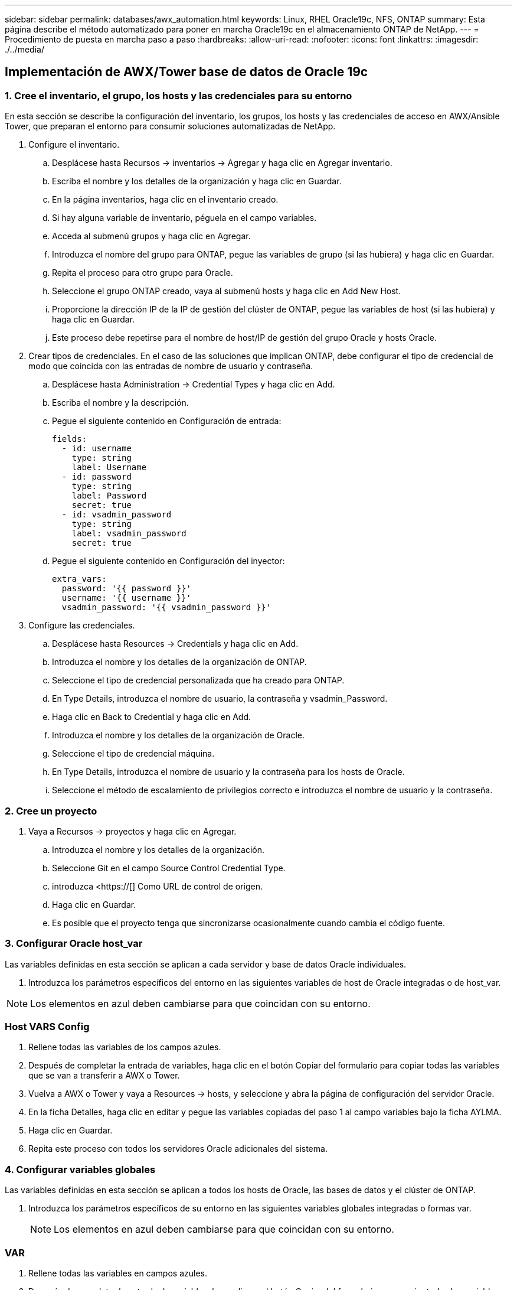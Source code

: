 ---
sidebar: sidebar 
permalink: databases/awx_automation.html 
keywords: Linux, RHEL Oracle19c, NFS, ONTAP 
summary: Esta página describe el método automatizado para poner en marcha Oracle19c en el almacenamiento ONTAP de NetApp. 
---
= Procedimiento de puesta en marcha paso a paso
:hardbreaks:
:allow-uri-read: 
:nofooter: 
:icons: font
:linkattrs: 
:imagesdir: ./../media/




== Implementación de AWX/Tower base de datos de Oracle 19c



=== 1. Cree el inventario, el grupo, los hosts y las credenciales para su entorno

En esta sección se describe la configuración del inventario, los grupos, los hosts y las credenciales de acceso en AWX/Ansible Tower, que preparan el entorno para consumir soluciones automatizadas de NetApp.

. Configure el inventario.
+
.. Desplácese hasta Recursos → inventarios → Agregar y haga clic en Agregar inventario.
.. Escriba el nombre y los detalles de la organización y haga clic en Guardar.
.. En la página inventarios, haga clic en el inventario creado.
.. Si hay alguna variable de inventario, péguela en el campo variables.
.. Acceda al submenú grupos y haga clic en Agregar.
.. Introduzca el nombre del grupo para ONTAP, pegue las variables de grupo (si las hubiera) y haga clic en Guardar.
.. Repita el proceso para otro grupo para Oracle.
.. Seleccione el grupo ONTAP creado, vaya al submenú hosts y haga clic en Add New Host.
.. Proporcione la dirección IP de la IP de gestión del clúster de ONTAP, pegue las variables de host (si las hubiera) y haga clic en Guardar.
.. Este proceso debe repetirse para el nombre de host/IP de gestión del grupo Oracle y hosts Oracle.


. Crear tipos de credenciales. En el caso de las soluciones que implican ONTAP, debe configurar el tipo de credencial de modo que coincida con las entradas de nombre de usuario y contraseña.
+
.. Desplácese hasta Administration → Credential Types y haga clic en Add.
.. Escriba el nombre y la descripción.
.. Pegue el siguiente contenido en Configuración de entrada:
+
[source, cli]
----
fields:
  - id: username
    type: string
    label: Username
  - id: password
    type: string
    label: Password
    secret: true
  - id: vsadmin_password
    type: string
    label: vsadmin_password
    secret: true
----
.. Pegue el siguiente contenido en Configuración del inyector:
+
[source, cli]
----
extra_vars:
  password: '{{ password }}'
  username: '{{ username }}'
  vsadmin_password: '{{ vsadmin_password }}'
----


. Configure las credenciales.
+
.. Desplácese hasta Resources → Credentials y haga clic en Add.
.. Introduzca el nombre y los detalles de la organización de ONTAP.
.. Seleccione el tipo de credencial personalizada que ha creado para ONTAP.
.. En Type Details, introduzca el nombre de usuario, la contraseña y vsadmin_Password.
.. Haga clic en Back to Credential y haga clic en Add.
.. Introduzca el nombre y los detalles de la organización de Oracle.
.. Seleccione el tipo de credencial máquina.
.. En Type Details, introduzca el nombre de usuario y la contraseña para los hosts de Oracle.
.. Seleccione el método de escalamiento de privilegios correcto e introduzca el nombre de usuario y la contraseña.






=== 2. Cree un proyecto

. Vaya a Recursos → proyectos y haga clic en Agregar.
+
.. Introduzca el nombre y los detalles de la organización.
.. Seleccione Git en el campo Source Control Credential Type.
.. introduzca <https://[] Como URL de control de origen.
.. Haga clic en Guardar.
.. Es posible que el proyecto tenga que sincronizarse ocasionalmente cuando cambia el código fuente.






=== 3. Configurar Oracle host_var

Las variables definidas en esta sección se aplican a cada servidor y base de datos Oracle individuales.

. Introduzca los parámetros específicos del entorno en las siguientes variables de host de Oracle integradas o de host_var.



NOTE: Los elementos en azul deben cambiarse para que coincidan con su entorno.



=== Host VARS Config


. Rellene todas las variables de los campos azules.
. Después de completar la entrada de variables, haga clic en el botón Copiar del formulario para copiar todas las variables que se van a transferir a AWX o Tower.
. Vuelva a AWX o Tower y vaya a Resources → hosts, y seleccione y abra la página de configuración del servidor Oracle.
. En la ficha Detalles, haga clic en editar y pegue las variables copiadas del paso 1 al campo variables bajo la ficha AYLMA.
. Haga clic en Guardar.
. Repita este proceso con todos los servidores Oracle adicionales del sistema.




=== 4. Configurar variables globales

Las variables definidas en esta sección se aplican a todos los hosts de Oracle, las bases de datos y el clúster de ONTAP.

. Introduzca los parámetros específicos de su entorno en las siguientes variables globales integradas o formas var.
+

NOTE: Los elementos en azul deben cambiarse para que coincidan con su entorno.





=== VAR


. Rellene todas las variables en campos azules.
. Después de completar la entrada de variables, haga clic en el botón Copiar del formulario para copiar todas las variables que se van a transferir a AWX o Tower en la siguiente plantilla de trabajo.




=== 5. Configure e inicie la plantilla de trabajo.

. Cree la plantilla de trabajo.
+
.. Desplácese hasta Recursos → Plantillas → Agregar y haga clic en Agregar plantilla de trabajo.
.. Introduzca el nombre y la descripción
.. Seleccione el tipo de trabajo; Run configura el sistema en función de una tableta playbook y Check realiza una ejecución en seco de una tableta playbook sin configurar realmente el sistema.
.. Seleccione el inventario, el proyecto, el libro de estrategia y las credenciales correspondientes.
.. Seleccione all_playbook.yml como la tableta PlayBook predeterminada que se va a ejecutar.
.. Pegue las variables globales copiadas del paso 4 en el campo variables de plantilla en la pestaña AYLMA.
.. Active la casilla solicitar al iniciar en el campo Etiquetas de trabajo.
.. Haga clic en Guardar.


. Inicie la plantilla de trabajo.
+
.. Desplácese hasta Recursos → Plantillas.
.. Haga clic en la plantilla deseada y, a continuación, en Iniciar.
.. Cuando se le solicite al iniciar las etiquetas de trabajo, escriba requerimientos_config. Puede que tenga que hacer clic en la línea Create Job Tag situada debajo de requisitos_config para introducir la etiqueta de trabajo.
+

NOTE: requerimientos_config asegura que tiene las bibliotecas correctas para ejecutar las otras funciones.

.. Haga clic en Siguiente y luego en Iniciar para iniciar el trabajo.
.. Haga clic en Ver → trabajos para supervisar la salida y el progreso del trabajo.
.. Cuando se le solicite en el inicio de Job Tags, escriba ontap_config. Es posible que deba hacer clic en la línea Create "Job Tag" justo debajo de ontap_config para introducir la etiqueta del trabajo.
.. Haga clic en Siguiente y luego en Iniciar para iniciar el trabajo.
.. Haga clic en Ver → trabajos para supervisar la salida y el progreso del trabajo
.. Una vez completado el rol ontap_config, vuelva a ejecutar el proceso para linux_config.
.. Desplácese hasta Recursos → Plantillas.
.. Seleccione la plantilla deseada y haga clic en Iniciar.
.. Cuando se le solicite al iniciar el tipo de etiquetas de trabajo en linux_config, es posible que deba seleccionar la línea Crear "etiqueta de trabajo" situada justo debajo de linux_config para introducir la etiqueta de trabajo.
.. Haga clic en Siguiente y luego en Iniciar para iniciar el trabajo.
.. Seleccione Ver → trabajos para supervisar la salida y el progreso del trabajo.
.. Una vez completado el rol linux_config, vuelva a ejecutar el proceso para oracle_config.
.. Vaya a Recursos → Plantillas.
.. Seleccione la plantilla deseada y haga clic en Iniciar.
.. Cuando se le solicite al iniciar las etiquetas de trabajo, escriba oracle_config. Es posible que deba seleccionar la línea Crear "Job Tag" situada justo debajo de oracle_config para introducir la etiqueta de trabajo.
.. Haga clic en Siguiente y luego en Iniciar para iniciar el trabajo.
.. Seleccione Ver → trabajos para supervisar la salida y el progreso del trabajo.






=== 6. Implementar una base de datos adicional en el mismo host Oracle

La parte Oracle del playbook crea una única base de datos de contenedor Oracle en un servidor Oracle por ejecución. Para crear bases de datos de contenedores adicionales en el mismo servidor, lleve a cabo los siguientes pasos.

. Revisar las variables host_var.
+
.. Vuelva al paso 2: Configure Oracle host_var.
.. Cambie el SID de Oracle a una cadena de nomenclatura diferente.
.. Cambie el puerto de escucha a un número diferente.
.. Si está instalando EM Express, cambie el puerto de EM Express a un número diferente.
.. Copie y pegue las variables de host revisadas en el campo variables de host de Oracle de la pestaña Detalles de configuración de host.


. Inicie la plantilla de trabajo de implementación con sólo la etiqueta oracle_config.




=== Validar la instalación de Oracle


[source, cli]
----
ps -ef | grep ora
----

NOTE: Se enumerarán los procesos de oracle si la instalación se ha completado como se esperaba y oracle DB ha iniciado


[source, cli]
----
sqlplus / as sysdba
----
[oracle@localhost ~]$ sqlplus / as sysdba

SQL*Plus: Versión 19.0.0.0.0 - producción el Jue 6 12:52:51 2021 Versión 19.8.0.0.0

Copyright (c) 1982, 2019, Oracle. Todos los derechos reservados.

Conectado a: Base de datos Oracle 19c Enterprise Edition Versión 19.0.0.0.0 - Versión de producción 19.8.0.0.0

SQL>

[source, cli]
----
select name, log_mode from v$database;
----
SQL> SELECT name, log_mode from v$database; NAME LOG_MODE ----------- ------------- CDB2 ARCHIVELOG

[source, cli]
----
show pdbs;
----
SQL> mostrar pdb

....
    CON_ID CON_NAME                       OPEN MODE  RESTRICTED
---------- ------------------------------ ---------- ----------
         2 PDB$SEED                       READ ONLY  NO
         3 CDB2_PDB1                      READ WRITE NO
         4 CDB2_PDB2                      READ WRITE NO
         5 CDB2_PDB3                      READ WRITE NO
....
[source, cli]
----
col svrname form a30
col dirname form a30
select svrname, dirname, nfsversion from v$dnfs_servers;
----
SQL> col svrname form a30 SQL> col rname form a30 SQL> seleccione svrname, dirname, nfsversion de v$dnfs_Servers;

NOMBRE DE DIRECTORIO DE SVRNAME NFSVERSION ----------------------------------------- ------------------------------------ --------------------- 172.21.126.200 /rhelora03_u02 NFSv3.0 172.21.126.200 /rhelora03_u03 NFSv3.0 172.21.126.200 /rhelora03_u01 NFSv3.0

[listing]
----
This confirms that dNFS is working properly.
----

[source, cli]
----
sqlplus system@//localhost:1523/cdb2_pdb1.cie.netapp.com
----
[oracle@localhost ~]$ sqlplus system@//localhost:1523/cdb2_pdb1.cie.netapp.com

SQL*Plus: Versión 19.0.0.0.0 - producción el Jue 6 13:19:57 2021 Versión 19.8.0.0.0

Copyright (c) 1982, 2019, Oracle. Todos los derechos reservados.

Introducir contraseña: Última hora de inicio de sesión correcta: Mié May 05 2021 17:11:11 -04:00

Conectado a: Base de datos Oracle 19c Enterprise Edition Versión 19.0.0.0.0 - Versión de producción 19.8.0.0.0

SQL> show user USER IS "SYSTEM" SQL> show con_name CON_NAME CDB2_PDB1

[listing]
----
This confirms that Oracle listener is working properly.
----


=== ¿Dónde obtener ayuda?

Si necesita ayuda con el kit de herramientas, por favor únase al link:https://netapppub.slack.com/archives/C021R4WC0LC["La comunidad de automatización de soluciones de NetApp admite el canal de Slack"] y busque el canal de automatización de soluciones para publicar sus preguntas o preguntas.

